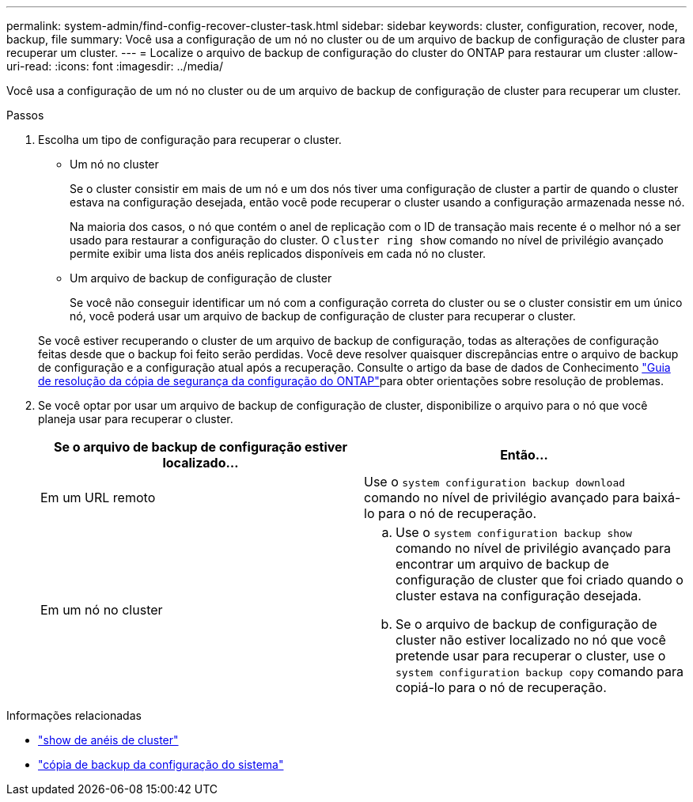 ---
permalink: system-admin/find-config-recover-cluster-task.html 
sidebar: sidebar 
keywords: cluster, configuration, recover, node, backup, file 
summary: Você usa a configuração de um nó no cluster ou de um arquivo de backup de configuração de cluster para recuperar um cluster. 
---
= Localize o arquivo de backup de configuração do cluster do ONTAP para restaurar um cluster
:allow-uri-read: 
:icons: font
:imagesdir: ../media/


[role="lead"]
Você usa a configuração de um nó no cluster ou de um arquivo de backup de configuração de cluster para recuperar um cluster.

.Passos
. Escolha um tipo de configuração para recuperar o cluster.
+
** Um nó no cluster
+
Se o cluster consistir em mais de um nó e um dos nós tiver uma configuração de cluster a partir de quando o cluster estava na configuração desejada, então você pode recuperar o cluster usando a configuração armazenada nesse nó.

+
Na maioria dos casos, o nó que contém o anel de replicação com o ID de transação mais recente é o melhor nó a ser usado para restaurar a configuração do cluster. O `cluster ring show` comando no nível de privilégio avançado permite exibir uma lista dos anéis replicados disponíveis em cada nó no cluster.

** Um arquivo de backup de configuração de cluster
+
Se você não conseguir identificar um nó com a configuração correta do cluster ou se o cluster consistir em um único nó, você poderá usar um arquivo de backup de configuração de cluster para recuperar o cluster.

+
Se você estiver recuperando o cluster de um arquivo de backup de configuração, todas as alterações de configuração feitas desde que o backup foi feito serão perdidas. Você deve resolver quaisquer discrepâncias entre o arquivo de backup de configuração e a configuração atual após a recuperação. Consulte o artigo da base de dados de Conhecimento link:https://kb.netapp.com/Advice_and_Troubleshooting/Data_Storage_Software/ONTAP_OS/ONTAP_Configuration_Backup_Resolution_Guide["Guia de resolução da cópia de segurança da configuração do ONTAP"]para obter orientações sobre resolução de problemas.



. Se você optar por usar um arquivo de backup de configuração de cluster, disponibilize o arquivo para o nó que você planeja usar para recuperar o cluster.
+
|===
| Se o arquivo de backup de configuração estiver localizado... | Então... 


 a| 
Em um URL remoto
 a| 
Use o `system configuration backup download` comando no nível de privilégio avançado para baixá-lo para o nó de recuperação.



 a| 
Em um nó no cluster
 a| 
.. Use o `system configuration backup show` comando no nível de privilégio avançado para encontrar um arquivo de backup de configuração de cluster que foi criado quando o cluster estava na configuração desejada.
.. Se o arquivo de backup de configuração de cluster não estiver localizado no nó que você pretende usar para recuperar o cluster, use o `system configuration backup copy` comando para copiá-lo para o nó de recuperação.


|===


.Informações relacionadas
* link:https://docs.netapp.com/us-en/ontap-cli/cluster-ring-show.html["show de anéis de cluster"^]
* link:https://docs.netapp.com/us-en/ontap-cli/system-configuration-backup-copy.html["cópia de backup da configuração do sistema"^]

